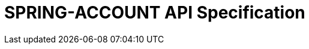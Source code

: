 = SPRING-ACCOUNT API Specification
:doctype: book
:icons: font
:source-highlighter: highlightjs
:toc: left
:toclevels: 3
:sectanchors:
:sectlinks:
:sectnums:
